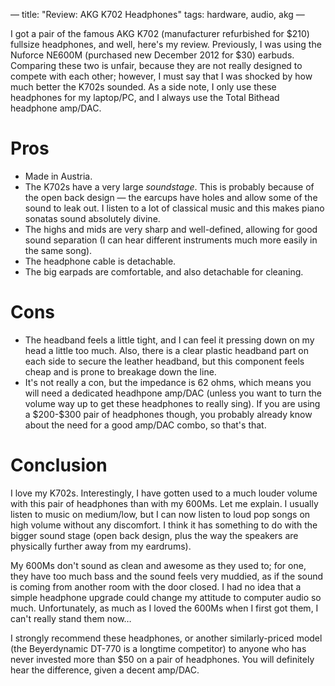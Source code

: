 ---
title: "Review: AKG K702 Headphones"
tags: hardware, audio, akg
---

#+STARTUP: indent showall
#+OPTIONS: ^:nil

I got a pair of the famous AKG K702 (manufacturer refurbished for $210)
fullsize headphones, and well, here's my review. Previously, I was using
the Nuforce NE600M (purchased new December 2012 for $30) earbuds.
Comparing these two is unfair, because they are not really designed to
compete with each other; however, I must say that I was shocked by how
much better the K702s sounded. As a side note, I only use these
headphones for my laptop/PC, and I always use the Total Bithead
headphone amp/DAC.

* Pros
   :PROPERTIES:
   :CUSTOM_ID: pros
   :END:

- Made in Austria.
- The K702s have a very large /soundstage/. This is probably because of
  the open back design --- the earcups have holes and allow some of the
  sound to leak out. I listen to a lot of classical music and this makes
  piano sonatas sound absolutely divine.
- The highs and mids are very sharp and well-defined, allowing for good
  sound separation (I can hear different instruments much more easily in
  the same song).
- The headphone cable is detachable.
- The big earpads are comfortable, and also detachable for cleaning.

* Cons
   :PROPERTIES:
   :CUSTOM_ID: cons
   :END:

- The headband feels a little tight, and I can feel it pressing down on
  my head a little too much. Also, there is a clear plastic headband
  part on each side to secure the leather headband, but this component
  feels cheap and is prone to breakage down the line.
- It's not really a con, but the impedance is 62 ohms, which means you
  will need a dedicated headhpone amp/DAC (unless you want to turn the
  volume way up to get these headphones to really sing). If you are
  using a $200-$300 pair of headphones though, you probably already know
  about the need for a good amp/DAC combo, so that's that.

* Conclusion
   :PROPERTIES:
   :CUSTOM_ID: conclusion
   :END:

I love my K702s. Interestingly, I have gotten used to a much louder
volume with this pair of headphones than with my 600Ms. Let me explain.
I usually listen to music on medium/low, but I can now listen to loud
pop songs on high volume without any discomfort. I think it has
something to do with the bigger sound stage (open back design, plus the
way the speakers are physically further away from my eardrums).

My 600Ms don't sound as clean and awesome as they used to; for one, they
have too much bass and the sound feels very muddied, as if the sound is
coming from another room with the door closed. I had no idea that a
simple headphone upgrade could change my attitude to computer audio so
much. Unfortunately, as much as I loved the 600Ms when I first got them,
I can't really stand them now...

I strongly recommend these headphones, or another similarly-priced model
(the Beyerdynamic DT-770 is a longtime competitor) to anyone who has
never invested more than $50 on a pair of headphones. You will
definitely hear the difference, given a decent amp/DAC.
